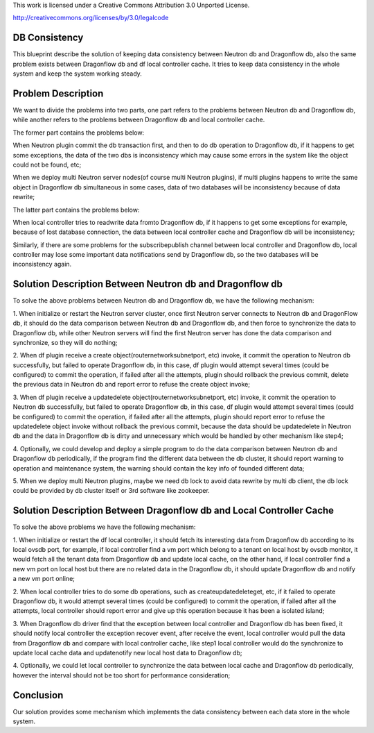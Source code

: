 This work is licensed under a Creative Commons Attribution 3.0 Unported
License.

http://creativecommons.org/licenses/by/3.0/legalcode

===============
DB Consistency
===============
This blueprint describe the solution of keeping data consistency between
Neutron db and Dragonflow db, also the same problem exists between
Dragonflow db and df local controller cache. It tries to keep data
consistency in the whole system and keep the system working steady.

===================
Problem Description
===================

We want to divide the problems into two parts, one part refers to the
problems between Neutron db and Dragonflow db, while another refers
to the problems between Dragonflow db and local controller cache.

The former part contains the problems below:

When Neutron plugin commit the db transaction first, and then to
do db operation to Dragonflow db, if it happens to get some exceptions,
the data of the two dbs is inconsistency which may cause some errors
in the system like the object could not be found, etc;

When we deploy multi Neutron server nodes(of course multi Neutron
plugins), if multi plugins happens to write the same object in Dragonflow
db simultaneous in some cases, data of two databases will be inconsistency
because of data rewrite;

The latter part contains the problems below:

When local controller tries to read\write data from\to Dragonflow db,
if it happens to get some exceptions for example, because of lost database
connection, the data between local controller cache and Dragonflow db
will be inconsistency;

Similarly, if there are some problems for the subscribe\publish channel
between local controller and Dragonflow db, local controller may lose some
important data notifications send by Dragonflow db, so the two databases
will be inconsistency again.

=========================================================
Solution Description Between Neutron db and Dragonflow db
=========================================================

To solve the above problems between Neutron db and Dragonflow db, we
have the following mechanism:

1. When initialize or restart the Neutron server cluster, once first
Neutron server connects to Neutron db and DragonFlow db, it should do
the data comparison between Neutron db and Dragonflow db, and then force
to synchronize the data to Dragonflow db, while other Neutron servers will
find the first Neutron server has done the data comparison and synchronize,
so they will do nothing;

2. When df plugin receive a create object(router\network\subnet\port, etc)
invoke, it commit the operation to Neutron db successfully, but failed to
operate Dragonflow db, in this case, df plugin would attempt several
times (could be configured) to commit the operation, if failed after all
the attempts, plugin should rollback the previous commit, delete the previous
data in Neutron db and report error to refuse the create object invoke;

3. When df plugin receive a update\delete object(router\network\subnet\port,
etc) invoke, it commit the operation to Neutron db successfully, but failed
to operate Dragonflow db, in this case, df plugin would attempt several
times (could be configured) to commit the operation, if failed after all
the attempts, plugin should report error to refuse the update\delete object
invoke without rollback the previous commit, because the data should be
update\delete in Neutron db and the data in Dragonflow db is dirty and
unnecessary which would be handled by other mechanism like step4;

4. Optionally, we could develop and deploy a simple program to do the data
comparison between Neutron db and Dragonflow db periodically, if the program
find the different data between the db cluster, it should report warning to
operation and maintenance system, the warning should contain the key info
of founded different data;

5. When we deploy multi Neutron plugins, maybe we need db lock to avoid data
rewrite by multi db client, the db lock could be provided by db cluster
itself or 3rd software like zookeeper.

=====================================================================
Solution Description Between Dragonflow db and Local Controller Cache
=====================================================================

To solve the above problems we have the following mechanism:

1. When initialize or restart the df local controller, it should fetch
its interesting data from Dragonflow db according to its local ovsdb port,
for example, if local controller find a vm port which belong to a tenant
on local host by ovsdb monitor, it would fetch all the tenant data from
Dragonflow db and update local cache, on the other hand, if local controller
find a new vm port on local host but there are no related data in the
Dragonflow db, it should update Dragonflow db and notify a new vm port online;

2. When local controller tries to do some db operations, such as
create\update\delete\get, etc, if it failed to operate Dragonflow db,
it would attempt several times (could be configured) to commit the
operation, if failed after all the attempts, local controller should
report error and give up this operation because it has been a
isolated island;

3. When Dragonflow db driver find that the exception between local
controller and Dragonflow db has been fixed, it should notify local
controller the exception recover event, after receive the event, local
controller would pull the data from Dragonflow db and compare with local
controller cache, like step1 local controller would do the synchronize
to update local cache data and update\notify new local host data to
Dragonflow db;

4. Optionally, we could let local controller to synchronize the data
between local cache and Dragonflow db periodically, however the interval
should not be too short for performance consideration;

============
Conclusion
============



Our solution provides some mechanism which implements the data
consistency between each data store in the whole system.
